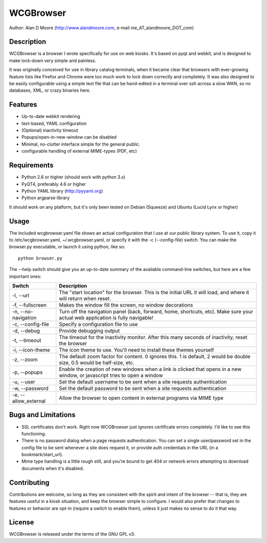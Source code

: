 ============
 WCGBrowser
============

Author:  Alan D Moore (http://www.alandmoore.com, e-mail me_AT_alandmoore_DOT_com)


Description
===========

WCGBrowser is a browser I wrote specifically for use on web kiosks.  It's based on pyqt and webkit, and is designed to make lock-down very simple and painless.

It was originally conceived for use in library catalog terminals, when it became clear that browsers with ever-growing feature lists like Firefox and Chrome were too much work to lock down correctly and completely.  It was also designed to be easily configurable using a simple text file that can be hand-edited in a terminal over ssh across a slow WAN, so no databases, XML, or crazy binaries here.  

Features
========

- Up-to-date webkit rendering
- text-based, YAML configuration
- (Optional) inactivity timeout
- Popups/open-in-new-window can be disabled
- Minimal, no-clutter interface simple for the general public.
- configurable handling of external MIME-types (PDF, etc)

Requirements
============

- Python 2.6 or higher (should work with python 3.x) 
- PyQT4, preferably 4.6 or higher
- Python YAML library (http://pyyaml.org)
- Python argparse library

It should work on any platform, but it's only been tested on Debian (Squeeze) and Ubuntu (Lucid Lynx or higher)


Usage
=====

The included wcgbrowser.yaml file shows an actual configuration that I use at our public library system.  To use it,  copy it to /etc/wcgbrowser.yaml, ~/.wcgbrowser.yaml, or specify it with the -c (--config-file) switch.  You can make the browser.py executable, or launch it using python, like so::

    python browser.py

The --help switch should give you an up-to-date summary of the available command-line switches, but here are a few important ones:

====================    =====================================================================================================================================
 Switch                 Description
====================    =====================================================================================================================================
-l, --url               The "start location" for the browser.  This is the initial URL it will load, and where it will return when reset.
-f, --fullscreen        Makes the window fill the screen, no window decorations
-n, --no-navigation     Turn off the navigation panel (back, forward, home, shortcuts, etc).  Make sure your actual web application is fully navigable!
-c, --config-file       Specify a configuration file to use
-d, --debug             Provide debugging output
-t, --timeout           The timeout for the inactivity monitor.  After this many seconds of inactivity, reset the browser 
-i, --icon-theme        The icon theme to use.  You'll need to install these themes yourself
-z, --zoom              The default zoom factor for content.  0 ignores this.  1 is default, 2 would be double size, 0.5 would be half-size, etc.
-p, --popups            Enable the creation of new windows when a link is clicked that opens in a new window, or javascript tries to open a window
-u, --user	        Set the default username to be sent when a site requests authentication
-w, --password	        Set the default password to be sent when a site requests authentication
-e, --allow_external    Allow the browser to open content in external programs via MIME type
====================    =====================================================================================================================================


Bugs and Limitations
====================

- SSL certificates don't work.  Right now WCGBrowser just ignores certificate errors completely.  I'd like to see this functioning.
- There is no password dialog when a page requests authentication.  You can set a single user/password set in the config file to be sent whenever a site does request it, or provide auth credentials in the URL (in a bookmark/start_url).
- Mime type handling is a little rough still, and you're bound to get 404 or network errors attempting to download documents when it's disabled.

Contributing
============

Contributions are welcome, so long as they are consistent with the spirit and intent of the browser -- that is, they are features useful in a kiosk situation, and keep the browser simple to configure.  I would also prefer that changes to features or behavior are opt-in (require a switch to enable them), unless it just makes no sense to do it that way.

License
=======

WCGBrowser is released under the terms of the GNU GPL v3.

